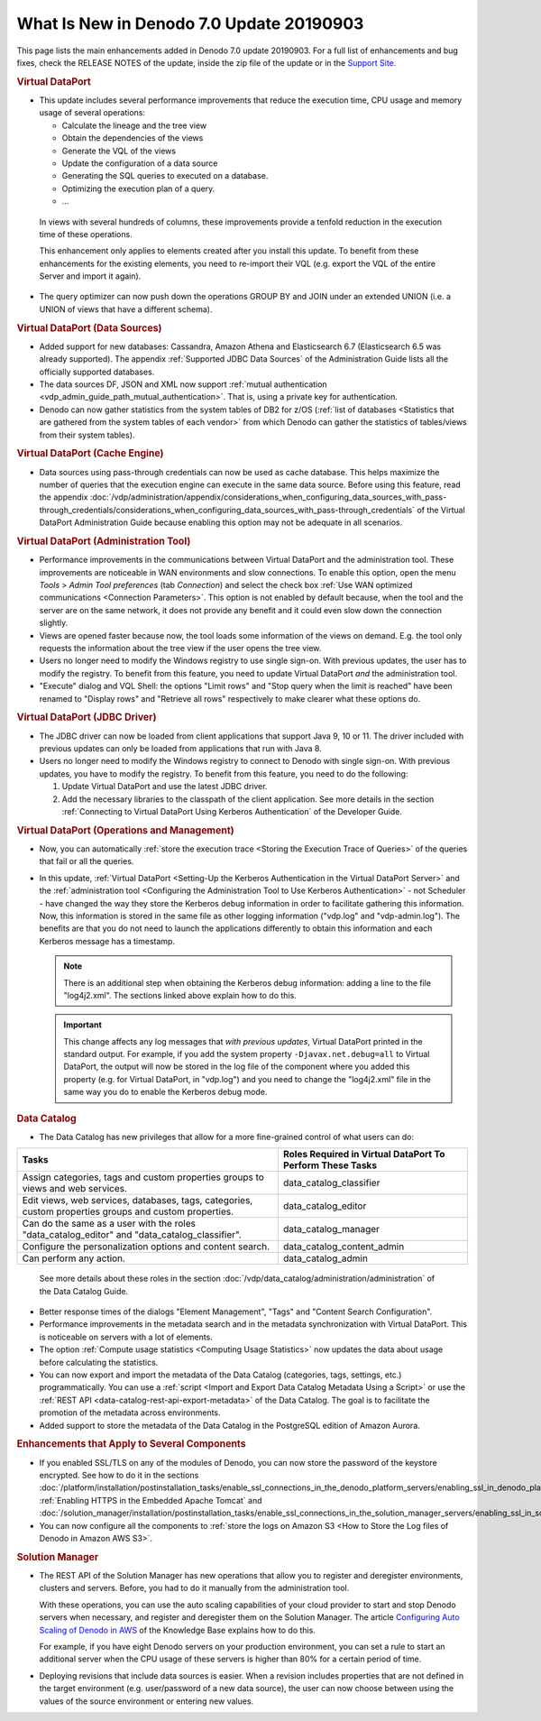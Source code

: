 =========================================
What Is New in Denodo 7.0 Update 20190903
=========================================

This page lists the main enhancements added in Denodo 7.0 update 20190903. For a full list of enhancements and bug fixes, check the RELEASE NOTES of the update, inside the zip file of the update or in the `Support Site <https://support.denodo.com/resources/update/list/>`_.

.. rubric:: Virtual DataPort

-  This update includes several performance improvements that reduce the execution time, CPU usage and memory usage of several operations:

   -  Calculate the lineage and the tree view
   -  Obtain the dependencies of the views
   -  Generate the VQL of the views
   -  Update the configuration of a data source 
   -  Generating the SQL queries to executed on a database.
   -  Optimizing the execution plan of a query.
   -  ...

  In views with several hundreds of columns, these improvements provide a tenfold reduction in the execution time of these operations.

  This enhancement only applies to elements created after 
  you install this update. To benefit from these enhancements 
  for the existing elements, you need to re-import their VQL (e.g. export the VQL of the entire Server and import it again).

-  The query optimizer can now push down the operations GROUP BY and JOIN under an extended UNION (i.e. a UNION of views that have a different schema).

.. rubric::  Virtual DataPort (Data Sources)

-  Added support for new databases: Cassandra, Amazon Athena and Elasticsearch 6.7 (Elasticsearch 6.5 was already supported). The appendix :ref:`Supported JDBC Data Sources` of the Administration Guide lists all the officially supported databases.
-  The data sources DF, JSON and XML now support :ref:`mutual authentication <vdp_admin_guide_path_mutual_authentication>`. That is, using a private key for authentication.
-  Denodo can now gather statistics from the system tables of DB2 for z/OS (:ref:`list of databases <Statistics that are gathered from the system tables of each vendor>` from which Denodo can gather the statistics of tables/views from their system tables).

.. rubric:: Virtual DataPort (Cache Engine)

-  Data sources using pass-through credentials can now be used as cache database. This helps maximize the number of queries that the execution engine can execute in the same data source. Before using this feature, read the appendix :doc:`/vdp/administration/appendix/considerations_when_configuring_data_sources_with_pass-through_credentials/considerations_when_configuring_data_sources_with_pass-through_credentials` of the Virtual DataPort Administration Guide because enabling this option may not be adequate in all scenarios.

.. rubric:: Virtual DataPort (Administration Tool)

-  Performance improvements in the communications between Virtual DataPort and the administration tool. 
   These improvements are noticeable in WAN environments and slow connections.
   To enable this option, open the menu *Tools* > *Admin Tool preferences* (tab *Connection*) and select 
   the check box :ref:`Use WAN optimized communications <Connection Parameters>`. This option is not enabled by default because, 
   when the tool and the server are on the same network, it does not provide any benefit and it could even slow down the connection slightly.

-  Views are opened faster because now, the tool loads some information of the views on demand. E.g. 
   the tool only requests the information about the tree view if the user opens the tree view.

-  Users no longer need to modify the Windows registry to use single sign-on. With previous updates, the user has to modify the registry. To benefit from this feature, you need to update Virtual DataPort *and* the administration tool.

-  "Execute" dialog and VQL Shell: the options "Limit rows" and "Stop query when the limit is reached" have been renamed to "Display rows" and "Retrieve all rows" respectively to make clearer what these options do.
 
.. rubric:: Virtual DataPort (JDBC Driver)

-  The JDBC driver can now be loaded from client applications that support Java 9, 10 or 11. The driver included with 
   previous updates can only be loaded from applications that run with Java 8.

-  Users no longer need to modify the Windows registry to connect to Denodo with single sign-on. With previous updates, you have to modify the registry. To benefit from this feature, you need to do the following:

   1. Update Virtual DataPort and use the latest JDBC driver.
   2. Add the necessary libraries to the classpath of the client application. See more details in the section :ref:`Connecting to Virtual DataPort Using Kerberos Authentication` of the Developer Guide.

.. rubric:: Virtual DataPort (Operations and Management)

-  Now, you can automatically :ref:`store the execution trace <Storing the Execution Trace of Queries>` of the queries that fail or all the queries.

-  In this update, :ref:`Virtual DataPort <Setting-Up the Kerberos Authentication in the Virtual DataPort Server>` and the :ref:`administration tool <Configuring the Administration Tool to Use Kerberos Authentication>` - not Scheduler - have changed the way they store the Kerberos debug information in order to facilitate gathering this information. Now, this information is stored in the same file as other logging information ("vdp.log" and "vdp-admin.log"). The benefits are that you do not need to launch the applications differently to obtain this information and each Kerberos message has a timestamp. 

   .. note:: There is an additional step when obtaining the Kerberos debug information: adding a line to the file "log4j2.xml". The sections linked above explain how to do this.

   .. important:: This change affects any log messages that *with previous updates*, Virtual DataPort printed in the standard output. For example, if you add the system property ``-Djavax.net.debug=all`` to Virtual DataPort, the output will now be stored in the log file of the component where you added this property (e.g. for Virtual DataPort, in "vdp.log") and you need to change the "log4j2.xml" file in the same way you do to enable the Kerberos debug mode.
   
.. rubric:: Data Catalog

-  The Data Catalog has new privileges that allow for a more fine-grained control of what users can do:

.. csv-table:: 
   :header: "Tasks", "Roles Required in Virtual DataPort To Perform These Tasks" 
   :escape: '
   
   "Assign categories, tags and custom properties groups to views and web services.", "data_catalog_classifier"
   "Edit views, web services, databases, tags, categories, custom properties groups and custom properties.", "data_catalog_editor"
   "Can do the same as a user with the roles '"data_catalog_editor'" and '"data_catalog_classifier'".", "data_catalog_manager"
   "Configure the personalization options and content search.", "data_catalog_content_admin"
   "Can perform any action.", "data_catalog_admin"

..

   See more details about these roles in the section :doc:`/vdp/data_catalog/administration/administration` of the Data Catalog Guide.

-  Better response times of the dialogs "Element Management", "Tags" and "Content Search Configuration".

-  Performance improvements in the metadata search and in the metadata synchronization with Virtual DataPort. This is noticeable on servers with a lot of elements.

-  The option :ref:`Compute usage statistics <Computing Usage Statistics>` now updates the data about usage before calculating the statistics.
 
-  You can now export and import the metadata of the Data Catalog (categories, tags, settings, etc.) programmatically. You can use a :ref:`script <Import and Export Data Catalog Metadata Using a Script>` or use the :ref:`REST API <data-catalog-rest-api-export-metadata>` of the Data Catalog. The goal is to facilitate the promotion of the metadata across environments.

-  Added support to store the metadata of the Data Catalog in the PostgreSQL edition of Amazon Aurora.


.. rubric:: Enhancements that Apply to Several Components

-  If you enabled SSL/TLS on any of the modules of Denodo, you can now store the password of the keystore encrypted. See how to do it in the 
   sections :doc:`/platform/installation/postinstallation_tasks/enable_ssl_connections_in_the_denodo_platform_servers/enabling_ssl_in_denodo_platform_servers`, :ref:`Enabling HTTPS in the Embedded Apache Tomcat` and :doc:`/solution_manager/installation/postinstallation_tasks/enable_ssl_connections_in_the_solution_manager_servers/enabling_ssl_in_solution_manager_servers`.
   
-  You can now configure all the components to :ref:`store the logs on Amazon S3 <How to Store the Log files of Denodo in Amazon AWS S3>`.

.. rubric:: Solution Manager

-  The REST API of the Solution Manager has new operations that allow you to register and deregister environments, 
   clusters and servers. Before, you had to do it manually from the administration tool.

   With these operations, you can use the auto scaling capabilities of your cloud provider 
   to start and stop Denodo servers when necessary, and register and deregister them on the Solution Manager. 
   The article `Configuring Auto Scaling of Denodo in AWS <https://community.denodo.com/kb/view/document/Configuring%20Autoscaling%20of%20Denodo%20in%20AWS?category=Operation>`_ of the Knowledge Base explains how to do this.
   
   For example, if you have eight Denodo servers on your production environment, you can set a rule to start an additional server when the CPU usage of these servers is higher than 80% for a certain period of time.

-  Deploying revisions that include data sources is easier. When a revision includes properties that are 
   not defined in the target environment (e.g. user/password of a new data source), the user can now choose between using the 
   values of the source environment or entering new values.